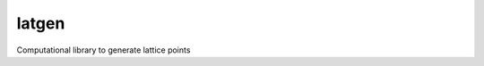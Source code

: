================================
latgen
================================

Computational library to generate lattice points
